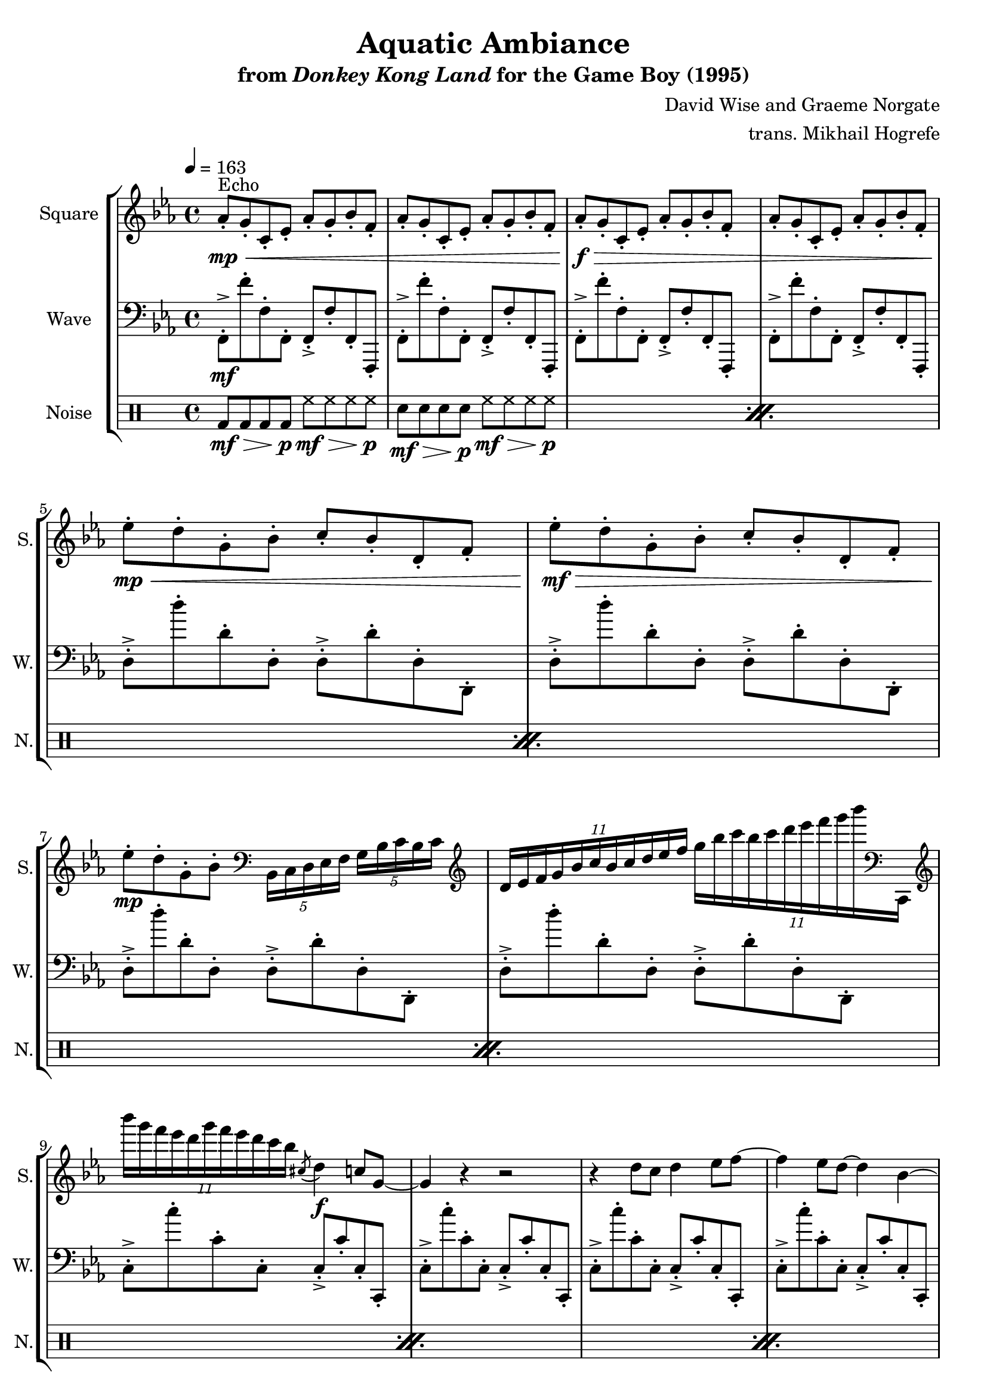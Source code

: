 \version "2.22.0"

smaller = {
    \set fontSize = #-3
    \override Stem #'length-fraction = #0.56
    \override Beam #'thickness = #0.2688
    \override Beam #'length-fraction = #0.56
}

\book {
    \header {
        title = "Aquatic Ambiance"
        subtitle = \markup { "from" {\italic "Donkey Kong Land"} "for the Game Boy (1995)" }
        composer = "David Wise and Graeme Norgate"
        arranger = "trans. Mikhail Hogrefe"
    }

    \score {
        {
            \new StaffGroup <<
                \new Staff \relative c'' {
                    \set Staff.instrumentName = "Square"
                    \set Staff.shortInstrumentName = "S."
\key c \minor
\tempo 4 = 163
                    \repeat volta 2 {
aes8-.\mp\<^\markup{Echo} g-. c,-. ees-. aes-. g-. bes-. f-. |
aes8-. g-. c,-. ees-. aes-. g-. bes-. f-. |
aes8-.\f\> g-. c,-. ees-. aes-. g-. bes-. f-. |
aes8-. g-. c,-. ees-. aes-. g-. bes-. f-. | \break
ees'8-.\mp\< d-. g,-. bes-. c-. bes-. d,-. f-. |
ees'8-.\mf\> d-. g,-. bes-. c-. bes-. d,-. f-. |
ees'8-.\mp d-. g,-. bes-. \clef bass \tuplet 5/4 { bes,,16 c d ees f } \tuplet 5/4 { g16 bes c bes c } |
\clef treble
\tuplet 11/8 { d16 ees f g bes c bes c d ees f } \tuplet 11/8 { g16 bes c bes c d ees f g bes \clef bass c,,,,, } |
\clef treble
\tuplet 11/8 { bes'''''16 g f ees d g f ees d c bes } \acciaccatura cis,8( d4\f) c8 g ~ |
g4 r r2 |
r4 d'8 c d4 ees8 f ~ |
f4 ees8 d ~ d4 bes ~ |
bes4 r bes c8 ees, ~ |
ees4 r r2 |
r2 bes'4 c8 ees, ~ |
ees4 r r2 |
r2 \acciaccatura cis'8( d4) c8 g ~ |
g4 r r2 |
r4 d'8 c d4 ees8 f ~ |
f4 g8 bes ~ bes4 c |
ees,2 bes4 c8 ees, ~ |
ees4 r bes'' c8 ees, ~ |
ees2 bes4 c8 ees, ~ |
ees4 r r2 |
r4 aes8 g aes4 g8 aes ~ |
aes4 g8 c, ~ c4 r |
r4 aes'8 g aes4 g8 bes ~ |
bes4 aes8 g ~ g4 f |
bes'8-.\> bes,-. bes'-. bes,-. bes'-. bes,-. bes'-. bes,-.\mp |
R1 |
bes'8-.\f\> bes,-. bes'-. bes,-. bes'-. bes,-. bes'-. bes,-.\mp |
R1 |
d8-.\mp\< ees-. bes-. g-. d'-. ees-. bes-. g-. |
d'8-. ees-. bes-. g-. d'-. ees-. bes-. g-. |
d'8-.\f\> ees-. bes-. g-. d'-. ees-. bes-. g-. |
d'8-. ees-. bes-. g-. d'-. ees-. bes-. g-. |
c8-.\mp\< bes-. ees,-. f-. aes-. g-. ees-. c-. |
c'8-. bes-. ees,-. f-. aes-. g-. ees-. c-. |
c'8-.\f\> bes-. ees,-. f-. aes-. g-. ees-. c-. |
c'8-. bes-. ees,-. f-. aes-. g-. ees-. c-. |
d'8-.\mp\< ees-. bes-. g-. d'-. ees-. bes-. g-. |
d'8-. ees-. bes-. g-. d'-. ees-. bes-. g-. |
d'8-.\f\> ees-. bes-. g-. d'-. ees-. bes-. g-. |
d'8-. ees-. bes-. g-. d'-. ees-. bes-. g-. |
c8-.\mp\< bes-. ees,-. f-. aes-. g-. ees-. c-. |
c'8-. bes-. ees,-. f-. aes-. g-. ees-. c-. |
c'8-.\f\> bes-. ees,-. f-. aes-. g-. ees-. c-. |
c'8-. bes-. ees,-. f-. aes-. g-. ees-. c-.\! |
                    }
\once \override Score.RehearsalMark.self-alignment-X = #RIGHT
\mark \markup { \fontsize #-2 "Loop forever" }
                }

                \new Staff \relative c, {
                    \set Staff.instrumentName = "Wave"
                    \set Staff.shortInstrumentName = "W."
\key c \minor
\clef bass
f8-.->\mf f''-. f,-. f,-. f-.-> f'-. f,-. f,-. |
f'8-.-> f''-. f,-. f,-. f-.-> f'-. f,-. f,-. |
f'8-.-> f''-. f,-. f,-. f-.-> f'-. f,-. f,-. |
f'8-.-> f''-. f,-. f,-. f-.-> f'-. f,-. f,-. |
d''8-.-> d''-. d,-. d,-. d-.-> d'-. d,-. d,-. |
d'8-.-> d''-. d,-. d,-. d-.-> d'-. d,-. d,-. |
d'8-.-> d''-. d,-. d,-. d-.-> d'-. d,-. d,-. |
d'8-.-> d''-. d,-. d,-. d-.-> d'-. d,-. d,-. |
c'8-.-> c''-. c,-. c,-. c-.-> c'-. c,-. c,-. |
c'8-.-> c''-. c,-. c,-. c-.-> c'-. c,-. c,-. |
c'8-.-> c''-. c,-. c,-. c-.-> c'-. c,-. c,-. |
c'8-.-> c''-. c,-. c,-. c-.-> c'-. c,-. c,-. |
aes'8-.-> aes''-. aes,-. aes,-. aes-.-> aes'-. aes,-. aes,-. |
aes'8-.-> aes''-. aes,-. aes,-. aes-.-> aes'-. aes,-. aes,-. |
aes'8-.-> aes''-. aes,-. aes,-. aes-.-> aes'-. aes,-. aes,-. |
aes'8-.-> aes''-. aes,-. aes,-. aes-.-> aes'-. aes,-. aes,-. |
c'8-.-> c''-. c,-. c,-. c-.-> c'-. c,-. c,-. |
c'8-.-> c''-. c,-. c,-. c-.-> c'-. c,-. c,-. |
c'8-.-> c''-. c,-. c,-. c-.-> c'-. c,-. c,-. |
c'8-.-> c''-. c,-. c,-. c-.-> c'-. c,-. c,-. |
aes'8-.-> aes''-. aes,-. aes,-. aes-.-> aes'-. aes,-. aes,-. |
aes'8-.-> aes''-. aes,-. aes,-. aes-.-> aes'-. aes,-. aes,-. |
aes'8-.-> aes''-. aes,-. aes,-. aes-.-> aes'-. aes,-. aes,-. |
aes'8-.-> aes''-. aes,-. aes,-. aes-.-> aes'-. aes,-. aes,-. |
f'8-.-> f''-. f,-. f,-. f-.-> f'-. f,-. f,-. |
f'8-.-> f''-. f,-. f,-. f-.-> f'-. f,-. f,-. |
f'8-.-> f''-. f,-. f,-. f-.-> f'-. f,-. f,-. |
f'8-.-> f''-. f,-. f,-. f-.-> f'-. f,-. f,-. |
d''8-.-> d''-. d,-. d,-. d-.-> d'-. d,-. d,-. |
d'8-.-> d''-. d,-. d,-. d-.-> d'-. d,-. d,-. |
d'8-.-> d''-. d,-. d,-. d-.-> d'-. d,-. d,-. |
d'8-.-> d''-. d,-. d,-. d-.-> d'-. d,-. d,-. |
c'8-.-> c''-. c,-. c,-. c-.-> c'-. c,-. c,-. |
c'8-.-> c''-. c,-. c,-. c-.-> c'-. c,-. c,-. |
c'8-.-> c''-. c,-. c,-. c-.-> c'-. c,-. c,-. |
c'8-.-> c''-. c,-. c,-. c-.-> c'-. c,-. c,-. |
aes'8-.-> aes''-. aes,-. aes,-. aes-.-> aes'-. aes,-. aes,-. |
aes'8-.-> aes''-. aes,-. aes,-. aes-.-> aes'-. aes,-. aes,-. |
aes'8-.-> aes''-. aes,-. aes,-. aes-.-> aes'-. aes,-. aes,-. |
aes'8-.-> aes''-. aes,-. aes,-. aes-.-> aes'-. aes,-. aes,-. |
c'8-.-> c''-. c,-. c,-. c-.-> c'-. c,-. c,-. |
c'8-.-> c''-. c,-. c,-. c-.-> c'-. c,-. c,-. |
c'8-.-> c''-. c,-. c,-. c-.-> c'-. c,-. c,-. |
c'8-.-> c''-. c,-. c,-. c-.-> c'-. c,-. c,-. |
aes'8-.-> aes''-. aes,-. aes,-. aes-.-> aes'-. aes,-. aes,-. |
aes'8-.-> aes''-. aes,-. aes,-. aes-.-> aes'-. aes,-. aes,-. |
aes'8-.-> aes''-. aes,-. aes,-. aes-.-> aes'-. aes,-. aes,-. |
aes'8-.-> aes''-. aes,-. aes,-. aes-.-> aes'-. aes,-. aes,-. |
                }

                \new DrumStaff {
                    \drummode {
                        \set Staff.instrumentName="Noise"
                        \set Staff.shortInstrumentName="N."
                            \repeat percent 24 {
bd8\mf\> bd bd bd\p hh\mf\> hh hh hh\p |
sn8\mf\> sn sn sn\p hh\mf\> hh hh hh\p |
                            }
                    }
                }
            >>
        }
        \layout {
            \context {
                \Staff
                \RemoveEmptyStaves
            }
            \context {
                \DrumStaff
                \RemoveEmptyStaves
            }
        }
    }
}
